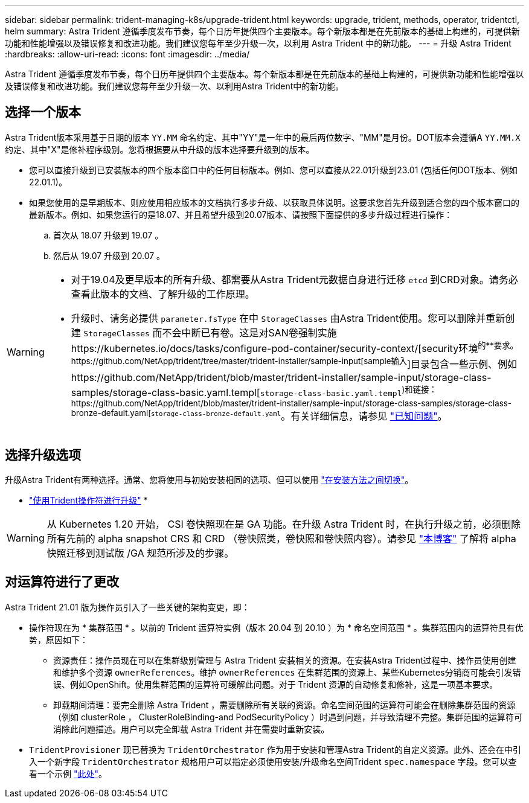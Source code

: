 ---
sidebar: sidebar 
permalink: trident-managing-k8s/upgrade-trident.html 
keywords: upgrade, trident, methods, operator, tridentctl, helm 
summary: Astra Trident 遵循季度发布节奏，每个日历年提供四个主要版本。每个新版本都是在先前版本的基础上构建的，可提供新功能和性能增强以及错误修复和改进功能。我们建议您每年至少升级一次，以利用 Astra Trident 中的新功能。 
---
= 升级 Astra Trident
:hardbreaks:
:allow-uri-read: 
:icons: font
:imagesdir: ../media/


[role="lead"]
Astra Trident 遵循季度发布节奏，每个日历年提供四个主要版本。每个新版本都是在先前版本的基础上构建的，可提供新功能和性能增强以及错误修复和改进功能。我们建议您每年至少升级一次、以利用Astra Trident中的新功能。



== 选择一个版本

Astra Trident版本采用基于日期的版本 `YY.MM` 命名约定、其中"YY"是一年中的最后两位数字、"MM"是月份。DOT版本会遵循A `YY.MM.X` 约定、其中"X"是修补程序级别。您将根据要从中升级的版本选择要升级到的版本。

* 您可以直接升级到已安装版本的四个版本窗口中的任何目标版本。例如、您可以直接从22.01升级到23.01 (包括任何DOT版本、例如22.01.1)。
* 如果您使用的是早期版本、则应使用相应版本的文档执行多步升级、以获取具体说明。这要求您首先升级到适合您的四个版本窗口的最新版本。例如、如果您运行的是18.07、并且希望升级到20.07版本、请按照下面提供的多步升级过程进行操作：
+
.. 首次从 18.07 升级到 19.07 。
.. 然后从 19.07 升级到 20.07 。




[WARNING]
====
* 对于19.04及更早版本的所有升级、都需要从Astra Trident元数据自身进行迁移 `etcd` 到CRD对象。请务必查看此版本的文档、了解升级的工作原理。
* 升级时、请务必提供 `parameter.fsType` 在中 `StorageClasses` 由Astra Trident使用。您可以删除并重新创建 `StorageClasses` 而不会中断已有卷。这是对SAN卷强制实施https://kubernetes.io/docs/tasks/configure-pod-container/security-context/[security环境^的**要求。https://github.com/NetApp/trident/tree/master/trident-installer/sample-input[sample输入^]目录包含一些示例、例如https://github.com/NetApp/trident/blob/master/trident-installer/sample-input/storage-class-samples/storage-class-basic.yaml.templ[`storage-class-basic.yaml.templ`^)和链接：https://github.com/NetApp/trident/blob/master/trident-installer/sample-input/storage-class-samples/storage-class-bronze-default.yaml[`storage-class-bronze-default.yaml`^。有关详细信息，请参见 link:../trident-rn.html["已知问题"]。


====


== 选择升级选项

升级Astra Trident有两种选择。通常、您将使用与初始安装相同的选项、但可以使用 link:../trident-get-started/kubernetes-deploy.html#moving-between-installation-methods["在安装方法之间切换"]。

* link:upgrade-operator.html["使用Trident操作符进行升级"]
* 



WARNING: 从 Kubernetes 1.20 开始， CSI 卷快照现在是 GA 功能。在升级 Astra Trident 时，在执行升级之前，必须删除所有先前的 alpha snapshot CRS 和 CRD （卷快照类，卷快照和卷快照内容）。请参见 https://netapp.io/2020/01/30/alpha-to-beta-snapshots/["本博客"^] 了解将 alpha 快照迁移到测试版 /GA 规范所涉及的步骤。



== 对运算符进行了更改

Astra Trident 21.01 版为操作员引入了一些关键的架构变更，即：

* 操作符现在为 * 集群范围 * 。以前的 Trident 运算符实例（版本 20.04 到 20.10 ）为 * 命名空间范围 * 。集群范围内的运算符具有优势，原因如下：
+
** 资源责任：操作员现在可以在集群级别管理与 Astra Trident 安装相关的资源。在安装Astra Trident过程中、操作员使用创建和维护多个资源 `ownerReferences`。维护 `ownerReferences` 在集群范围的资源上、某些Kubernetes分销商可能会引发错误、例如OpenShift。使用集群范围的运算符可缓解此问题。对于 Trident 资源的自动修复和修补，这是一项基本要求。
** 卸载期间清理：要完全删除 Astra Trident ，需要删除所有关联的资源。命名空间范围的运算符可能会在删除集群范围的资源（例如 clusterRole ， ClusterRoleBinding-and PodSecurityPolicy ）时遇到问题，并导致清理不完整。集群范围的运算符可消除此问题描述。用户可以完全卸载 Astra Trident 并在需要时重新安装。


* `TridentProvisioner` 现已替换为 `TridentOrchestrator` 作为用于安装和管理Astra Trident的自定义资源。此外、还会在中引入一个新字段 `TridentOrchestrator` 规格用户可以指定必须使用安装/升级命名空间Trident `spec.namespace` 字段。您可以查看一个示例 https://github.com/NetApp/trident/blob/stable/v21.01/deploy/crds/tridentorchestrator_cr.yaml["此处"^]。

